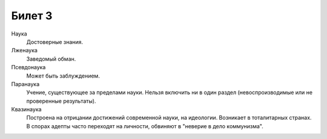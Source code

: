 =======
Билет 3
=======

Наука
  Достоверные знания.

Лженаука
  Заведомый обман.

Псевдонаука
  Может быть заблуждением.

Паранаука
  Учение, существующее за пределами науки. Нельзя включить ни в один раздел
  (невоспроизводимые или не проверенные результаты).

Квазинаука
  Построена на отрицании достижений современной науки, на идеологии. Возникает
  в тоталитарных странах. В спорах адепты часто переходят на личности,
  обвиняют в "неверие в дело коммунизма".
